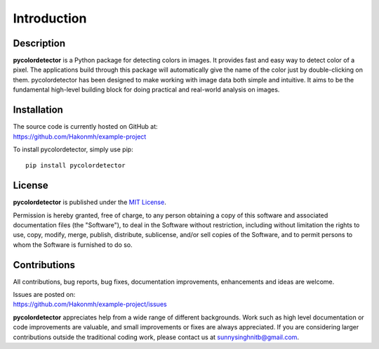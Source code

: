 Introduction
============

Description
-----------
**pycolordetector** is a Python package for detecting colors in images. It provides fast and easy way to detect color of a pixel. The applications build through this package will automatically give the name of the color just by double-clicking on them. pycolordetector has been designed to make working with image data both simple and intuitive. It aims to be the fundamental high-level building block for doing practical and real-world analysis on images. 

Installation
-----------
| The source code is currently hosted on GitHub at:
| https://github.com/Hakonmh/example-project

To install pycolordetector, simply use pip::

  pip install pycolordetector


License
-------
**pycolordetector** is published under the `MIT License <https://github.com/Hakonmh/example-project/blob/master/LICENSE.txt>`_.

Permission is hereby granted, free of charge, to any person obtaining a copy
of this software and associated documentation files (the "Software"), to deal
in the Software without restriction, including without limitation the rights
to use, copy, modify, merge, publish, distribute, sublicense, and/or sell
copies of the Software, and to permit persons to whom the Software is
furnished to do so.

Contributions
-------------
All contributions, bug reports, bug fixes, documentation improvements, enhancements and ideas are welcome. 

| Issues are posted on:
| https://github.com/Hakonmh/example-project/issues

**pycolordetector** appreciates help from a wide range of different backgrounds. Work such as high level documentation or code improvements are valuable, and small improvements or fixes are always appreciated. If you are considering larger contributions outside the traditional coding work, please contact us at sunnysinghnitb@gmail.com.

